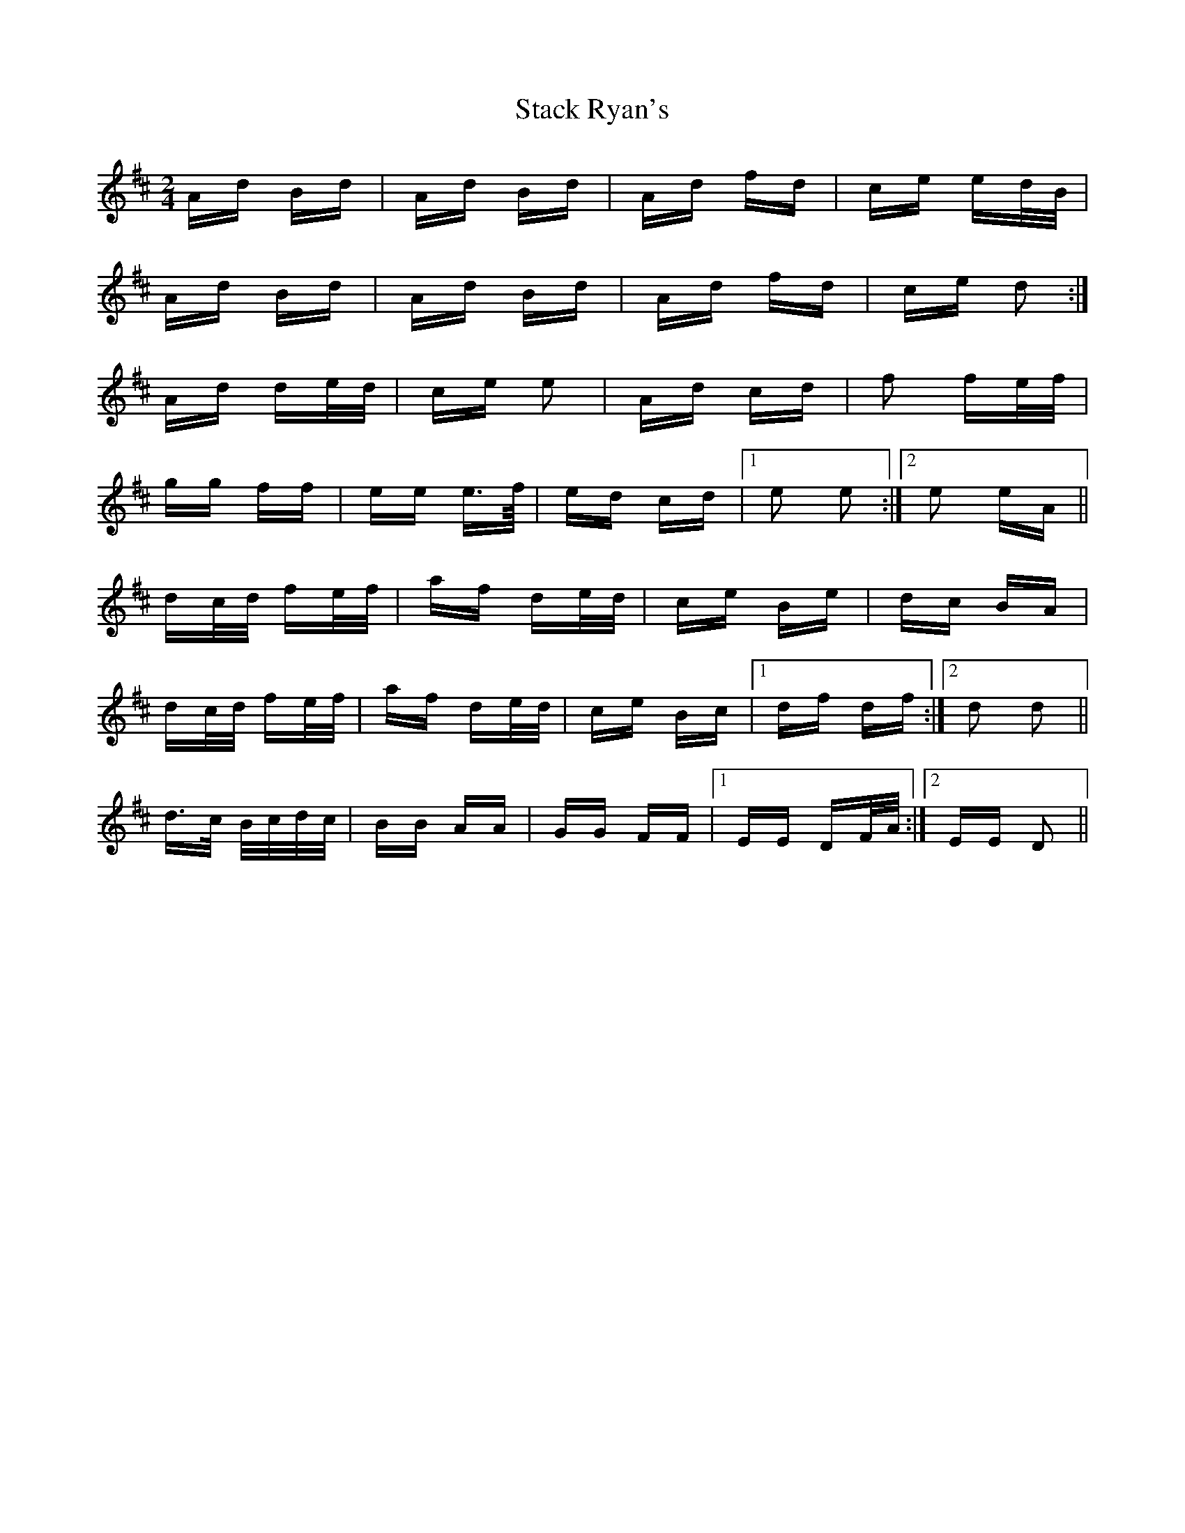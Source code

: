 X: 38337
T: Stack Ryan's
R: polka
M: 2/4
K: Dmajor
Ad Bd|Ad Bd|Ad fd|ce ed/B/|
Ad Bd|Ad Bd|Ad fd|ce d2:|
Ad de/d/|ce e2|Ad cd|f2 fe/f/|
gg ff|ee e>f/|ed cd|1 e2 e2:|2 e2 eA||
dc/d/ fe/f/|af de/d/|ce Be|dc BA|
dc/d/ fe/f/|af de/d/|ce Bc|1 df df:|2 d2 d2||
d>c B/c/d/c/|BB AA|GG FF|1 EE DF/A/:|2 EE D2||

